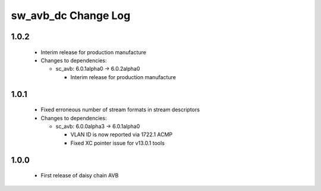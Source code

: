 sw_avb_dc Change Log
====================

1.0.2
-----
  * Interim release for production manufacture

  * Changes to dependencies:

    - sc_avb: 6.0.1alpha0 -> 6.0.2alpha0

      + Interim release for production manufacture

1.0.1
-----
  * Fixed erroneous number of stream formats in stream descriptors

  * Changes to dependencies:

    - sc_avb: 6.0.0alpha3 -> 6.0.1alpha0

      + VLAN ID is now reported via 1722.1 ACMP
      + Fixed XC pointer issue for v13.0.1 tools

1.0.0
-----
  * First release of daisy chain AVB
